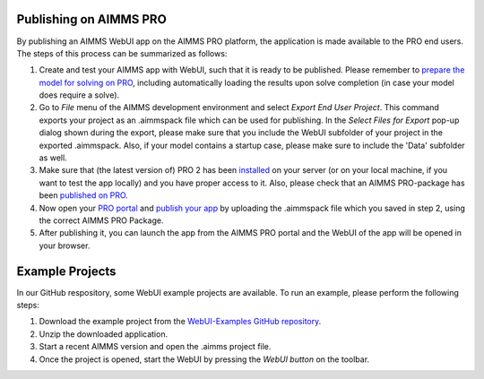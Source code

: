 Publishing on AIMMS PRO
=======================

By publishing an AIMMS WebUI app on the AIMMS PRO platform, the application is made available to the PRO end users. The steps of this process can be summarized as follows:

#. Create and test your AIMMS app with WebUI, such that it is ready to be published. Please remember to `prepare the model for solving on PRO <../pro/basic-workflow.html>`_, including automatically loading the results upon solve completion (in case your model does require a solve).
#. Go to *File* menu of the AIMMS development environment and select *Export End User Project*. This command exports your project as an .aimmspack file which can be used for publishing. In the *Select Files for Export* pop-up dialog shown during the export, please make sure that you include the WebUI subfolder of your project in the exported .aimmspack. Also, if your model contains a startup case, please make sure to include the 'Data' subfolder as well. 
#. Make sure that (the latest version of) PRO 2 has been `installed <../pro/install.html>`_ on your server (or on your local machine, if you want to test the app locally) and you have proper access to it. Also, please check that an AIMMS PRO-package has been `published on PRO <../pro/aimms-man.html>`_. 
#. Now open your `PRO portal <../pro/admin.html>`_ and `publish your app <../pro/appl-man>`_ by uploading the .aimmspack file which you saved in step 2, using the correct AIMMS PRO Package.
#. After publishing it, you can launch the app from the AIMMS PRO portal and the WebUI of the app will be opened in your browser.

Example Projects
================

In our GitHub respository, some WebUI example projects are available. To run an example, please perform the following steps:

#. Download the example project from the `WebUI-Examples GitHub repository <https://github.com/aimms/WebUI-Examples>`_. 
#. Unzip the downloaded application. 
#. Start a recent AIMMS version and open the .aimms project file. 
#. Once the project is opened, start the WebUI by pressing the *WebUI button* on the toolbar.